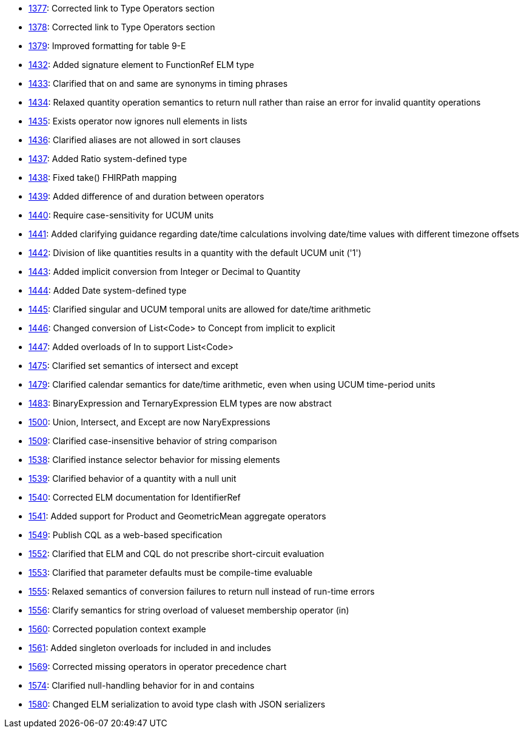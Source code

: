 * http://www.hl7.org/dstucomments/showdetail_comment.cfm?commentid=1377[1377]: Corrected link to Type Operators section
* http://www.hl7.org/dstucomments/showdetail_comment.cfm?commentid=1378[1378]: Corrected link to Type Operators section
* http://www.hl7.org/dstucomments/showdetail_comment.cfm?commentid=1379[1379]: Improved formatting for table 9-E
* http://www.hl7.org/dstucomments/showdetail_comment.cfm?commentid=1432[1432]: Added signature element to FunctionRef ELM type
* http://www.hl7.org/dstucomments/showdetail_comment.cfm?commentid=1433[1433]: Clarified that on and same are synonyms in timing phrases
* http://www.hl7.org/dstucomments/showdetail_comment.cfm?commentid=1434[1434]: Relaxed quantity operation semantics to return null rather than raise an error for invalid quantity operations
* http://www.hl7.org/dstucomments/showdetail_comment.cfm?commentid=1435[1435]: Exists operator now ignores null elements in lists
* http://www.hl7.org/dstucomments/showdetail_comment.cfm?commentid=1436[1436]: Clarified aliases are not allowed in sort clauses
* http://www.hl7.org/dstucomments/showdetail_comment.cfm?commentid=1437[1437]: Added Ratio system-defined type
* http://www.hl7.org/dstucomments/showdetail_comment.cfm?commentid=1438[1438]: Fixed take() FHIRPath mapping
* http://www.hl7.org/dstucomments/showdetail_comment.cfm?commentid=1439[1439]: Added difference of and duration between operators
* http://www.hl7.org/dstucomments/showdetail_comment.cfm?commentid=1440[1440]: Require case-sensitivity for UCUM units
* http://www.hl7.org/dstucomments/showdetail_comment.cfm?commentid=1441[1441]: Added clarifying guidance regarding date/time calculations involving date/time values with different timezone offsets
* http://www.hl7.org/dstucomments/showdetail_comment.cfm?commentid=1442[1442]: Division of like quantities results in a quantity with the default UCUM unit ('1')
* http://www.hl7.org/dstucomments/showdetail_comment.cfm?commentid=1443[1443]: Added implicit conversion from Integer or Decimal to Quantity
* http://www.hl7.org/dstucomments/showdetail_comment.cfm?commentid=1444[1444]: Added Date system-defined type
* http://www.hl7.org/dstucomments/showdetail_comment.cfm?commentid=1445[1445]: Clarified singular and UCUM temporal units are allowed for date/time arithmetic
* http://www.hl7.org/dstucomments/showdetail_comment.cfm?commentid=1446[1446]: Changed conversion of List<Code> to Concept from implicit to explicit
* http://www.hl7.org/dstucomments/showdetail_comment.cfm?commentid=1447[1447]: Added overloads of In to support List<Code>
* http://www.hl7.org/dstucomments/showdetail_comment.cfm?commentid=1475[1475]: Clarified set semantics of intersect and except
* http://www.hl7.org/dstucomments/showdetail_comment.cfm?commentid=1479[1479]: Clarified calendar semantics for date/time arithmetic, even when using UCUM time-period units
* http://www.hl7.org/dstucomments/showdetail_comment.cfm?commentid=1483[1483]: BinaryExpression and TernaryExpression ELM types are now abstract
* http://www.hl7.org/dstucomments/showdetail_comment.cfm?commentid=1500[1500]: Union, Intersect, and Except are now NaryExpressions
* http://www.hl7.org/dstucomments/showdetail_comment.cfm?commentid=1509[1509]: Clarified case-insensitive behavior of string comparison
* http://www.hl7.org/dstucomments/showdetail_comment.cfm?commentid=1538[1538]: Clarified instance selector behavior for missing elements
* http://www.hl7.org/dstucomments/showdetail_comment.cfm?commentid=1539[1539]: Clarified behavior of a quantity with a null unit
* http://www.hl7.org/dstucomments/showdetail_comment.cfm?commentid=1540[1540]: Corrected ELM documentation for IdentifierRef
* http://www.hl7.org/dstucomments/showdetail_comment.cfm?commentid=1541[1541]: Added support for Product and GeometricMean aggregate operators
* http://www.hl7.org/dstucomments/showdetail_comment.cfm?commentid=1549[1549]: Publish CQL as a web-based specification
* http://www.hl7.org/dstucomments/showdetail_comment.cfm?commentid=1552[1552]: Clarified that ELM and CQL do not prescribe short-circuit evaluation
* http://www.hl7.org/dstucomments/showdetail_comment.cfm?commentid=1553[1553]: Clarified that parameter defaults must be compile-time evaluable
* http://www.hl7.org/dstucomments/showdetail_comment.cfm?commentid=1555[1555]: Relaxed semantics of conversion failures to return null instead of run-time errors
* http://www.hl7.org/dstucomments/showdetail_comment.cfm?commentid=1556[1556]: Clarify semantics for string overload of valueset membership operator (in)
* http://www.hl7.org/dstucomments/showdetail_comment.cfm?commentid=1560[1560]: Corrected population context example
* http://www.hl7.org/dstucomments/showdetail_comment.cfm?commentid=1561[1561]: Added singleton overloads for included in and includes
* http://www.hl7.org/dstucomments/showdetail_comment.cfm?commentid=1569[1569]: Corrected missing operators in operator precedence chart
* http://www.hl7.org/dstucomments/showdetail_comment.cfm?commentid=1574[1574]: Clarified null-handling behavior for in and contains
* http://www.hl7.org/dstucomments/showdetail_comment.cfm?commentid=1580[1580]: Changed ELM serialization to avoid type clash with JSON serializers


